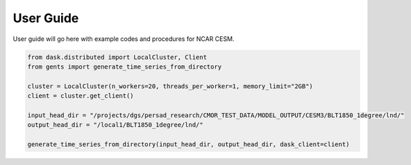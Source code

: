 User Guide
==========

User guide will go here with example codes and procedures for NCAR CESM.

.. code-block:: console

    from dask.distributed import LocalCluster, Client
    from gents import generate_time_series_from_directory
    
    cluster = LocalCluster(n_workers=20, threads_per_worker=1, memory_limit="2GB")
    client = cluster.get_client()
    
    input_head_dir = "/projects/dgs/persad_research/CMOR_TEST_DATA/MODEL_OUTPUT/CESM3/BLT1850_1degree/lnd/"
    output_head_dir = "/local1/BLT1850_1degree/lnd/"
    
    generate_time_series_from_directory(input_head_dir, output_head_dir, dask_client=client)
    
